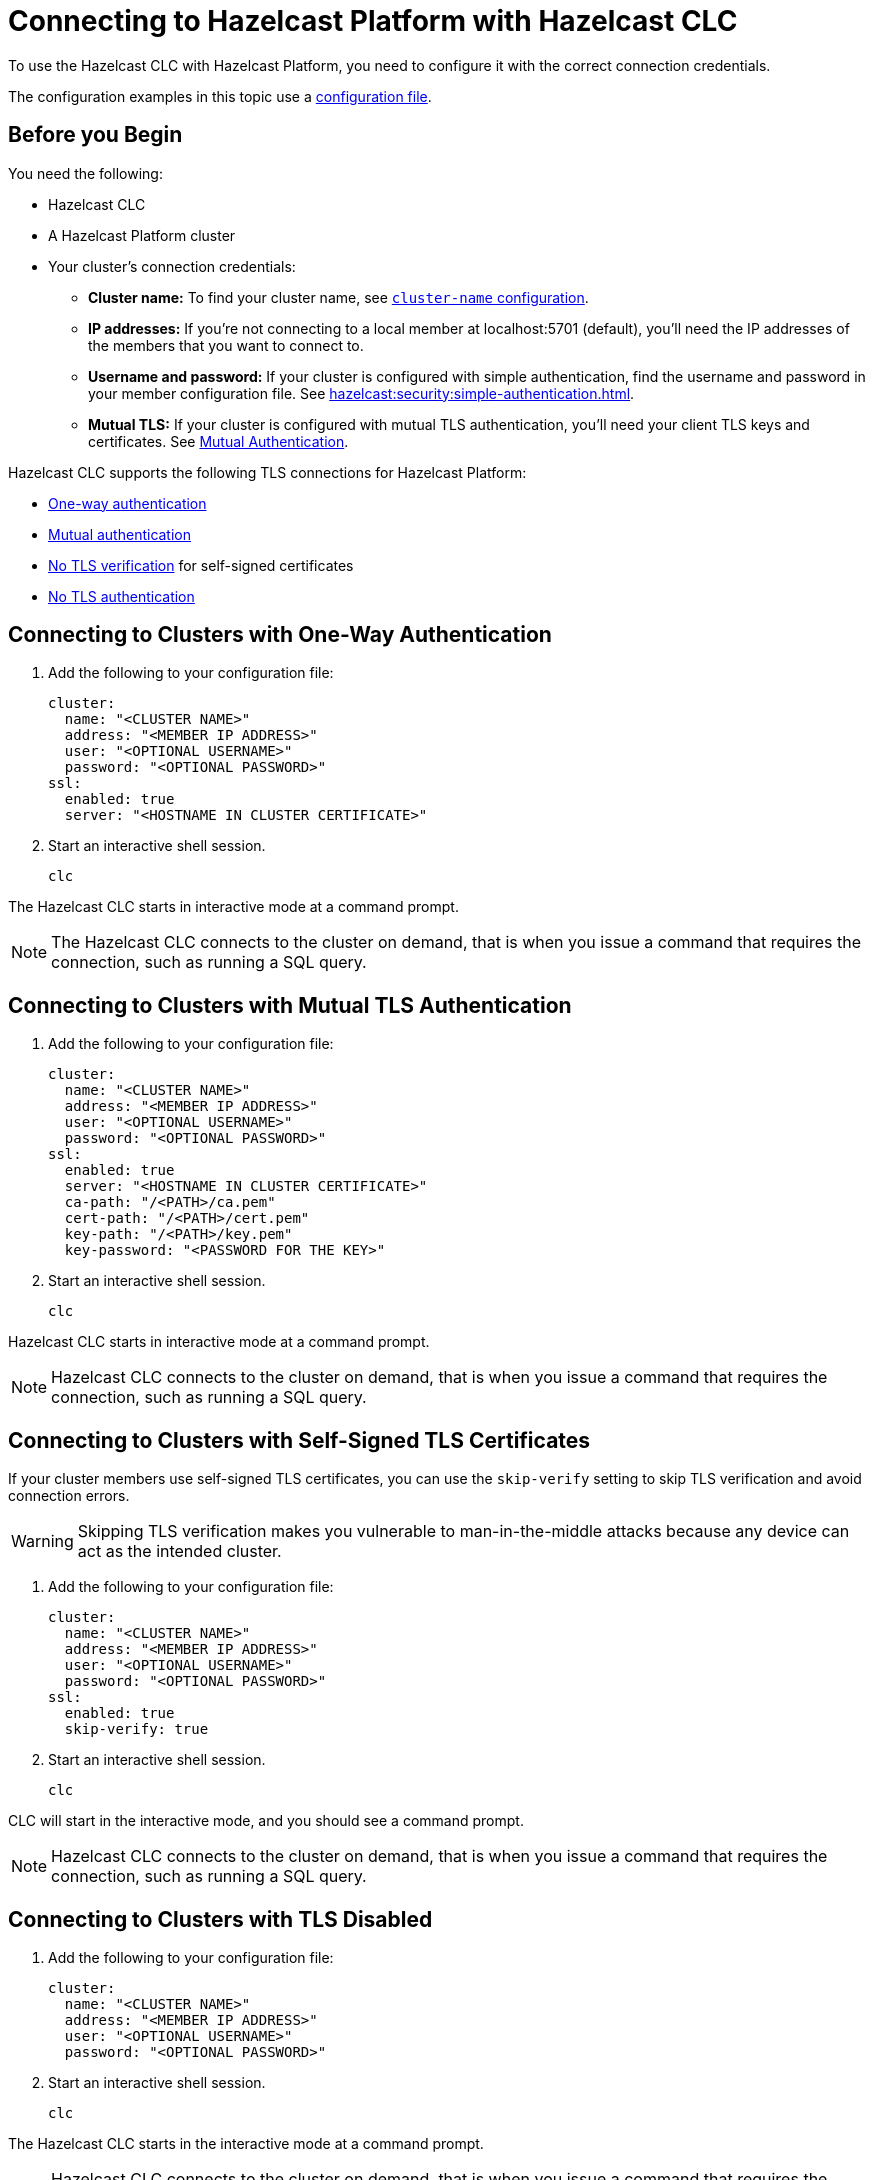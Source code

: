 = Connecting to Hazelcast Platform with Hazelcast CLC
:description: To use the Hazelcast CLC with Hazelcast Platform, you need to configure it with the correct connection credentials.
:page-product: platform

{description}

The configuration examples in this topic use a xref:configuration.adoc[configuration file].

== Before you Begin

You need the following:

- Hazelcast CLC
- A Hazelcast Platform cluster
- Your cluster's connection credentials:

** *Cluster name:* To find your cluster name, see xref:hazelcast:clusters:creating-clusters.adoc[`cluster-name` configuration].
** *IP addresses:* If you're not connecting to a local member at localhost:5701 (default), you'll need the IP addresses of the members that you want to connect to.
** *Username and password:* If your cluster is configured with simple authentication, find the username and password in your member configuration file. See xref:hazelcast:security:simple-authentication.adoc[].
** *Mutual TLS:* If your cluster is configured with mutual TLS authentication, you'll need your client TLS keys and certificates. See xref:hazelcast:security:tls-ssl.adoc#mutual-authentication[Mutual Authentication].

Hazelcast CLC supports the following TLS connections for Hazelcast Platform:

- <<one-way, One-way authentication>>
- <<mutual, Mutual authentication>>
- <<no-verify, No TLS verification>> for self-signed certificates
- <<none, No TLS authentication>>

[[one-way]]
== Connecting to Clusters with One-Way Authentication

. Add the following to your configuration file:
+
[source,yaml]
----
cluster:
  name: "<CLUSTER NAME>"
  address: "<MEMBER IP ADDRESS>"
  user: "<OPTIONAL USERNAME>"
  password: "<OPTIONAL PASSWORD>"
ssl:
  enabled: true
  server: "<HOSTNAME IN CLUSTER CERTIFICATE>"
----

. Start an interactive shell session.
+
```bash
clc
```

The Hazelcast CLC starts in interactive mode at a command prompt.

NOTE: The Hazelcast CLC connects to the cluster on demand, that is when you issue a command that requires the connection, such as running a SQL query.

[[mutual]]
== Connecting to Clusters with Mutual TLS Authentication

. Add the following to your configuration file:
+
[source,yaml]
----
cluster:
  name: "<CLUSTER NAME>"
  address: "<MEMBER IP ADDRESS>"
  user: "<OPTIONAL USERNAME>"
  password: "<OPTIONAL PASSWORD>"
ssl:
  enabled: true
  server: "<HOSTNAME IN CLUSTER CERTIFICATE>"
  ca-path: "/<PATH>/ca.pem"
  cert-path: "/<PATH>/cert.pem"
  key-path: "/<PATH>/key.pem"
  key-password: "<PASSWORD FOR THE KEY>"
----

. Start an interactive shell session.
+
```bash
clc
```

Hazelcast CLC starts in interactive mode at a command prompt.

NOTE: Hazelcast CLC connects to the cluster on demand, that is when you issue a command that requires the connection, such as running a SQL query.

[[no-verify]]
== Connecting to Clusters with Self-Signed TLS Certificates

If your cluster members use self-signed TLS certificates, you can use the `skip-verify` setting to skip TLS verification and avoid connection errors.

WARNING: Skipping TLS verification makes you vulnerable to man-in-the-middle attacks because any device can act as the intended cluster.

. Add the following to your configuration file:
+
[source,yaml]
----
cluster:
  name: "<CLUSTER NAME>"
  address: "<MEMBER IP ADDRESS>"
  user: "<OPTIONAL USERNAME>"
  password: "<OPTIONAL PASSWORD>"
ssl:
  enabled: true
  skip-verify: true
----

. Start an interactive shell session.
+
[source,bash]
----
clc
----

CLC will start in the interactive mode, and you should see a command prompt.

NOTE: Hazelcast CLC connects to the cluster on demand, that is when you issue a command that requires the connection, such as running a SQL query.

[[none]]
== Connecting to Clusters with TLS Disabled

. Add the following to your configuration file:
+
[source,yaml]
----
cluster:
  name: "<CLUSTER NAME>"
  address: "<MEMBER IP ADDRESS>"
  user: "<OPTIONAL USERNAME>"
  password: "<OPTIONAL PASSWORD>"
----

. Start an interactive shell session.
+
```bash
clc
```

The Hazelcast CLC starts in the interactive mode at a command prompt.

NOTE: Hazelcast CLC connects to the cluster on demand, that is when you issue a command that requires the connection, such as running a SQL query.

== Next Steps

See the xref:clc-commands.adoc[command reference] to learn what you can do with Hazelcast CLC.
